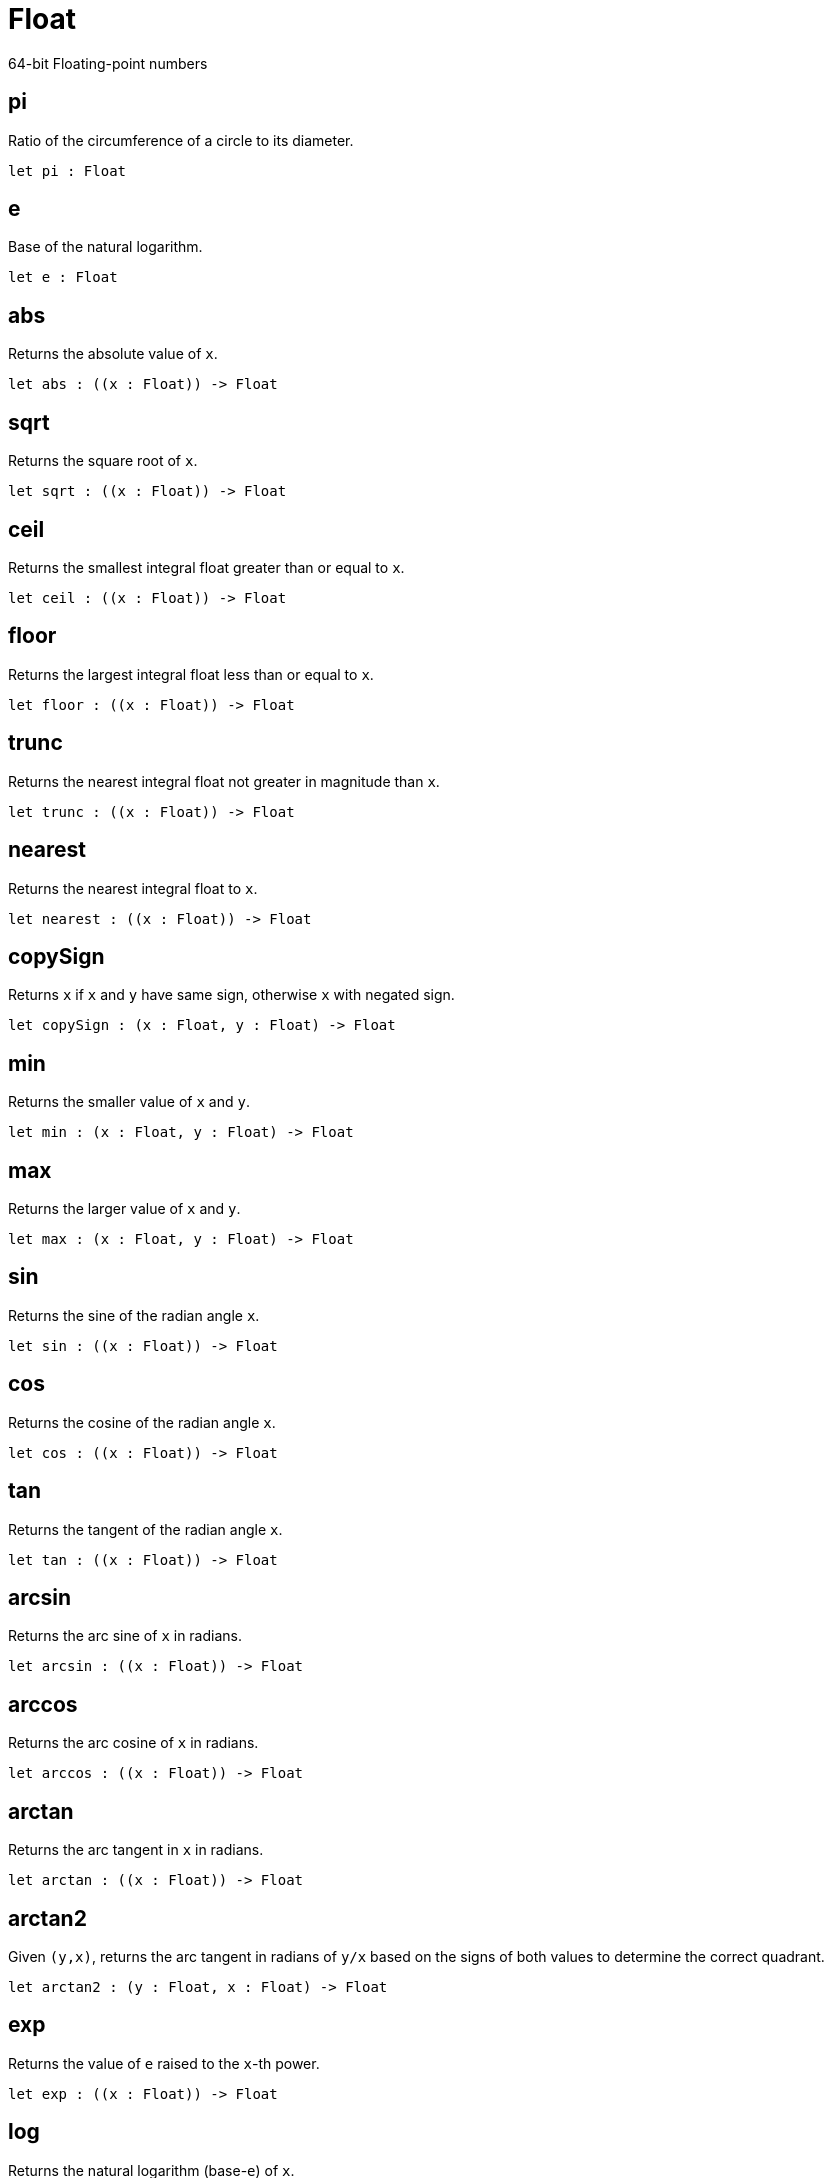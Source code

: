 [[module.Float]]
= Float

64-bit Floating-point numbers

[[value.pi]]
== pi

Ratio of the circumference of a circle to its diameter.

[source,motoko]
----
let pi : Float
----

[[value.e]]
== e

Base of the natural logarithm.

[source,motoko]
----
let e : Float
----

[[value.abs]]
== abs

Returns the absolute value of `x`.

[source,motoko]
----
let abs : ((x : Float)) -> Float
----

[[value.sqrt]]
== sqrt

Returns the square root of `x`.

[source,motoko]
----
let sqrt : ((x : Float)) -> Float
----

[[value.ceil]]
== ceil

Returns the smallest integral float greater than or equal to `x`.

[source,motoko]
----
let ceil : ((x : Float)) -> Float
----

[[value.floor]]
== floor

Returns the largest integral float less than or equal to `x`.

[source,motoko]
----
let floor : ((x : Float)) -> Float
----

[[value.trunc]]
== trunc

Returns the nearest integral float not greater in magnitude than `x`.

[source,motoko]
----
let trunc : ((x : Float)) -> Float
----

[[value.nearest]]
== nearest

Returns the nearest integral float to `x`.

[source,motoko]
----
let nearest : ((x : Float)) -> Float
----

[[value.copySign]]
== copySign

Returns `x` if `x` and `y` have same sign, otherwise `x` with negated sign.

[source,motoko]
----
let copySign : (x : Float, y : Float) -> Float
----

[[value.min]]
== min

Returns the smaller value of `x` and `y`.

[source,motoko]
----
let min : (x : Float, y : Float) -> Float
----

[[value.max]]
== max

Returns the larger value of `x` and `y`.

[source,motoko]
----
let max : (x : Float, y : Float) -> Float
----

[[value.sin]]
== sin

Returns the sine of the radian angle `x`.

[source,motoko]
----
let sin : ((x : Float)) -> Float
----

[[value.cos]]
== cos

Returns the cosine of the radian angle `x`.

[source,motoko]
----
let cos : ((x : Float)) -> Float
----

[[value.tan]]
== tan

Returns the tangent of the radian angle `x`.

[source,motoko]
----
let tan : ((x : Float)) -> Float
----

[[value.arcsin]]
== arcsin

Returns the arc sine of `x` in radians.

[source,motoko]
----
let arcsin : ((x : Float)) -> Float
----

[[value.arccos]]
== arccos

Returns the arc cosine of `x` in radians.

[source,motoko]
----
let arccos : ((x : Float)) -> Float
----

[[value.arctan]]
== arctan

Returns the arc tangent in `x` in radians.

[source,motoko]
----
let arctan : ((x : Float)) -> Float
----

[[value.arctan2]]
== arctan2

Given `(y,x)`, returns the arc tangent in radians of `y/x` based on the signs of both values to determine the correct quadrant.

[source,motoko]
----
let arctan2 : (y : Float, x : Float) -> Float
----

[[value.exp]]
== exp

Returns the value of `e` raised to the `x`-th power.

[source,motoko]
----
let exp : ((x : Float)) -> Float
----

[[value.log]]
== log

Returns the natural logarithm (base-`e`) of `x`.

[source,motoko]
----
let log : ((x : Float)) -> Float
----

[[value.toText]]
== toText

Conversion.

[source,motoko]
----
let toText : (Float) -> Text
----

[[value.toInt64]]
== toInt64

Conversion.

[source,motoko]
----
let toInt64 : (Float) -> Int64
----

[[value.fromInt64]]
== fromInt64

Conversion.

[source,motoko]
----
let fromInt64 : (Int64) -> Float
----

[[value.toInt]]
== toInt

Conversion via Int64.

[source,motoko]
----
let toInt : (Float) -> Int
----

[[value.fromInt]]
== fromInt

Conversion via Int64. May trap.

[source,motoko]
----
let fromInt : (Int) -> Float
----

[[value.equal]]
== equal

Returns `x == y`.

[source,motoko]
----
func equal(x : Float, y : Float) : Bool
----

[[value.notEqual]]
== notEqual

Returns `x != y`.

[source,motoko]
----
func notEqual(x : Float, y : Float) : Bool
----

[[value.less]]
== less

Returns `x < y`.

[source,motoko]
----
func less(x : Float, y : Float) : Bool
----

[[value.lessOrEqual]]
== lessOrEqual

Returns `x <= y`.

[source,motoko]
----
func lessOrEqual(x : Float, y : Float) : Bool
----

[[value.greater]]
== greater

Returns `x > y`.

[source,motoko]
----
func greater(x : Float, y : Float) : Bool
----

[[value.greaterOrEqual]]
== greaterOrEqual

Returns `x >= y`.

[source,motoko]
----
func greaterOrEqual(x : Float, y : Float) : Bool
----

[[value.compare]]
== compare

Returns the order of `x` and `y`.

[source,motoko]
----
func compare(x : Float, y : Float) : {#less : (); #equal : (); #greater : ()}
----

[[value.neq]]
== neq

Returns the negation of `x`, `-x` .

[source,motoko]
----
func neq(x : Float) : Float
----

[[value.add]]
== add

Returns the sum of `x` and `y`, `x + y`.

[source,motoko]
----
func add(x : Float, y : Float) : Float
----

[[value.sub]]
== sub

Returns the difference of `x` and `y`, `x - y`.

[source,motoko]
----
func sub(x : Float, y : Float) : Float
----

[[value.mul]]
== mul

Returns the product of `x` and `y`, `x * y`.

[source,motoko]
----
func mul(x : Float, y : Float) : Float
----

[[value.div]]
== div

Returns the division of `x` by `y`, `x / y`.

[source,motoko]
----
func div(x : Float, y : Float) : Float
----

[[value.rem]]
== rem

Returns the remainder of `x` divided by `y`, `x % y`.

[source,motoko]
----
func rem(x : Float, y : Float) : Float
----

[[value.pow]]
== pow

Returns `x` to the power of `y`, `x ** y`.

[source,motoko]
----
func pow(x : Float, y : Float) : Float
----

